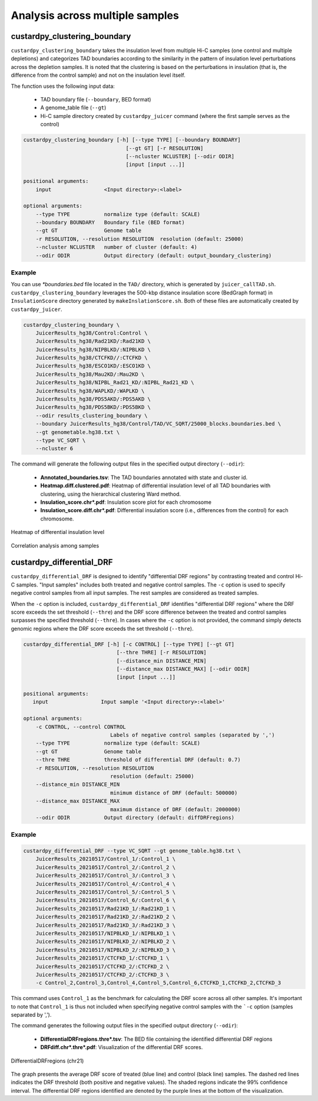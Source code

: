 Analysis across multiple samples
=========================================

custardpy_clustering_boundary
-------------------------------------------------

``custardpy_clustering_boundary`` takes the insulation level from multiple Hi-C samples (one control and multiple depletions) and categorizes TAD boundaries according to the similarity in the pattern of insulation level perturbations across the depletion samples. It is noted that the clustering is based on the perturbations in insulation (that is, the difference from the control sample) and not on the insulation level itself.

The function uses the following input data:

    - TAD boundary file (``--boundary``, BED format)
    - A genome_table file (``--gt``)
    - Hi-C sample directory created by ``custardpy_juicer`` command (where the first sample serves as the control)

.. code-block:: bash

    custardpy_clustering_boundary [-h] [--type TYPE] [--boundary BOUNDARY]
                                     [--gt GT] [-r RESOLUTION]
                                     [--ncluster NCLUSTER] [--odir ODIR]
                                     [input [input ...]]

    positional arguments:
        input                 <Input directory>:<label>

    optional arguments:
        --type TYPE           normalize type (default: SCALE)
        --boundary BOUNDARY   Boundary file (BED format)
        --gt GT               Genome table
        -r RESOLUTION, --resolution RESOLUTION  resolution (default: 25000)
        --ncluster NCLUSTER   number of cluster (default: 4)
        --odir ODIR           Output directory (default: output_boundary_clustering)

Example
+++++++++++++++++

You can use `\*boundaries.bed` file located in the ``TAD/`` directory, which is generated by ``juicer_callTAD.sh``.
``custardpy_clustering_boundary`` leverages the 500-kbp distance insulation score (BedGraph format) in ``InsulationScore`` directory generated by ``makeInslationScore.sh``.
Both of these files are automatically created by ``custardpy_juicer``.

.. code-block:: bash

    custardpy_clustering_boundary \
        JuicerResults_hg38/Control:Control \
        JuicerResults_hg38/Rad21KD/:Rad21KD \
        JuicerResults_hg38/NIPBLKD/:NIPBLKD \
        JuicerResults_hg38/CTCFKD//:CTCFKD \
        JuicerResults_hg38/ESCO1KD/:ESCO1KD \
        JuicerResults_hg38/Mau2KD/:Mau2KD \
        JuicerResults_hg38/NIPBL_Rad21_KD/:NIPBL_Rad21_KD \
        JuicerResults_hg38/WAPLKD/:WAPLKD \
        JuicerResults_hg38/PDS5AKD/:PDS5AKD \
        JuicerResults_hg38/PDS5BKD/:PDS5BKD \
        --odir results_clustering_boundary \
        --boundary JuicerResults_hg38/Control/TAD/VC_SQRT/25000_blocks.boundaries.bed \
        --gt genometable.hg38.txt \
        --type VC_SQRT \
        --ncluster 6

The command will generate the following output files in the specified output directory (``--odir``):

    - **Annotated_boundaries.tsv**: The TAD boundaries annotated with state and cluster id.
    - **Heatmap.diff.clustered.pdf**: Heatmap of differential insulation level of all TAD boundaries with clustering, using the hierarchical clustering Ward method.
    - **Insulation_score.chr\*.pdf**: Insulation score plot for each chromosome
    - **Insulation_score.diff.chr\*.pdf**: Differential insulation score (i.e., differences from the control) for each chromosome.

.. figure:: img/heatmap.diff.clustered.jpg
   :width: 500px
   :align: center
   :alt: Alternate

   Heatmap of differential insulation level

.. figure:: img/heatmap.diff.correlation.jpg
   :width: 500px
   :align: center
   :alt: Alternate

   Correlation analysis among samples


custardpy_differential_DRF
-------------------------------------------------

``custardpy_differential_DRF`` is designed to identify "differential DRF regions" by contrasting treated and control Hi-C samples.
"Input samples" includes both treated and negative control samples.
The ``-c`` option is used to specify negative control samples from all input samples. The rest samples are considered as treated samples.

When the ``-c`` option is included, ``custardpy_differential_DRF`` identifies "differential DRF regions" where the DRF score exceeds the set threshold (``--thre``) and the DRF score difference between the treated and control samples surpasses the specified threshold (``--thre``).
In cases where the ``-c`` option is not provided, the command simply detects genomic regions where the DRF score exceeds the set threshold (``--thre``).


.. code-block:: bash

    custardpy_differential_DRF [-h] [-c CONTROL] [--type TYPE] [--gt GT]
                                  [--thre THRE] [-r RESOLUTION]
                                  [--distance_min DISTANCE_MIN]
                                  [--distance_max DISTANCE_MAX] [--odir ODIR]
                                  [input [input ...]]

    positional arguments:
       input                 Input sample '<Input directory>:<label>'

    optional arguments:
        -c CONTROL, --control CONTROL
                                Labels of negative control samples (separated by ',')
        --type TYPE           normalize type (default: SCALE)
        --gt GT               Genome table
        --thre THRE           threshold of differential DRF (default: 0.7)
        -r RESOLUTION, --resolution RESOLUTION
                                resolution (default: 25000)
        --distance_min DISTANCE_MIN
                                minimum distance of DRF (default: 500000)
        --distance_max DISTANCE_MAX
                                maximum distance of DRF (default: 2000000)
        --odir ODIR           Output directory (default: diffDRFregions)


Example
+++++++++++++++++

.. code-block:: bash

    custardpy_differential_DRF --type VC_SQRT --gt genome_table.hg38.txt \
        JuicerResults_20210517/Control_1/:Control_1 \
        JuicerResults_20210517/Control_2/:Control_2 \
        JuicerResults_20210517/Control_3/:Control_3 \
        JuicerResults_20210517/Control_4/:Control_4 \
        JuicerResults_20210517/Control_5/:Control_5 \
        JuicerResults_20210517/Control_6/:Control_6 \
        JuicerResults_20210517/Rad21KD_1/:Rad21KD_1 \
        JuicerResults_20210517/Rad21KD_2/:Rad21KD_2 \
        JuicerResults_20210517/Rad21KD_3/:Rad21KD_3 \
        JuicerResults_20210517/NIPBLKD_1/:NIPBLKD_1 \
        JuicerResults_20210517/NIPBLKD_2/:NIPBLKD_2 \
        JuicerResults_20210517/NIPBLKD_2/:NIPBLKD_3 \
        JuicerResults_20210517/CTCFKD_1/:CTCFKD_1 \
        JuicerResults_20210517/CTCFKD_2/:CTCFKD_2 \
        JuicerResults_20210517/CTCFKD_2/:CTCFKD_3 \
        -c Control_2,Control_3,Control_4,Control_5,Control_6,CTCFKD_1,CTCFKD_2,CTCFKD_3

This command uses ``Control_1`` as the benchmark for calculating the DRF score across all other samples. It's important to note that ``Control_1`` is thus not included when specifying negative control samples with the ```-c`` option (samples separated by ',').

The command generates the following output files in the specified output directory (``--odir``):

    - **DifferentialDRFregions.thre\*.tsv**: The BED file containing the identified differential DRF regions
    - **DRFdiff.chr\*.thre\*.pdf**: Visualization of the differential DRF scores. 

.. figure:: img/DRFdiff.chr21.thre0.7.jpg
   :width: 500px
   :align: center
   :alt: Alternate

   DifferentialDRFregions (chr21)

The graph presents the average DRF score of treated (blue line) and control (black line) samples. 
The dashed red lines indicates the DRF threshold (both positive and negative values).
The shaded regions indicate the 99% confidence interval. 
The differential DRF regions identified are denoted by the purple lines at the bottom of the visualization.